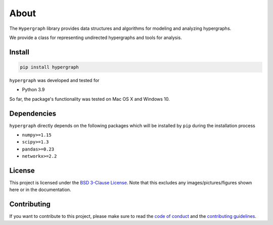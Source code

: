 About
=====

The ``Hypergraph`` library provides data structures and algorithms for modeling and analyzing
hypergraphs.

We provide a class for representing undirected hypergraphs and tools for analysis.

Install
-------

.. code:: bash

   pip install hypergraph

``hypergraph`` was developed and tested for

-  Python 3.9

So far, the package's functionality was tested on Mac OS X and Windows 10.

Dependencies
------------

``hypergraph`` directly depends on the following packages which will be
installed by ``pip`` during the installation process

-  ``numpy>=1.15``
-  ``scipy>=1.3``
-  ``pandas>=0.23``
-  ``networkx>=2.2``

License
-------

This project is licensed under the `BSD 3-Clause License
<https://github.com/nwlandry/Hypergraph/blob/master/LICENSE.md>`__.
Note that this excludes any images/pictures/figures shown here or in the
documentation.

Contributing
------------

If you want to contribute to this project, please make sure to read the
`code of conduct
<https://github.com/nwlandry/Hypergraph/blob/master/CODE_OF_CONDUCT.md>`__
and the `contributing guidelines
<https://github.com/nwlandry/Hypergraph/blob/master/CONTRIBUTING.md>`__.